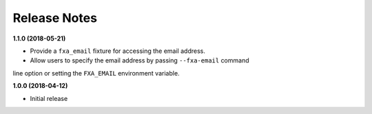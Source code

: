 Release Notes
-------------

**1.1.0 (2018-05-21)**

* Provide a ``fxa_email`` fixture for accessing the email address.

* Allow users to specify the email address by passing ``--fxa-email`` command
line option or setting the ``FXA_EMAIL`` environment variable.

**1.0.0 (2018-04-12)**

* Initial release
